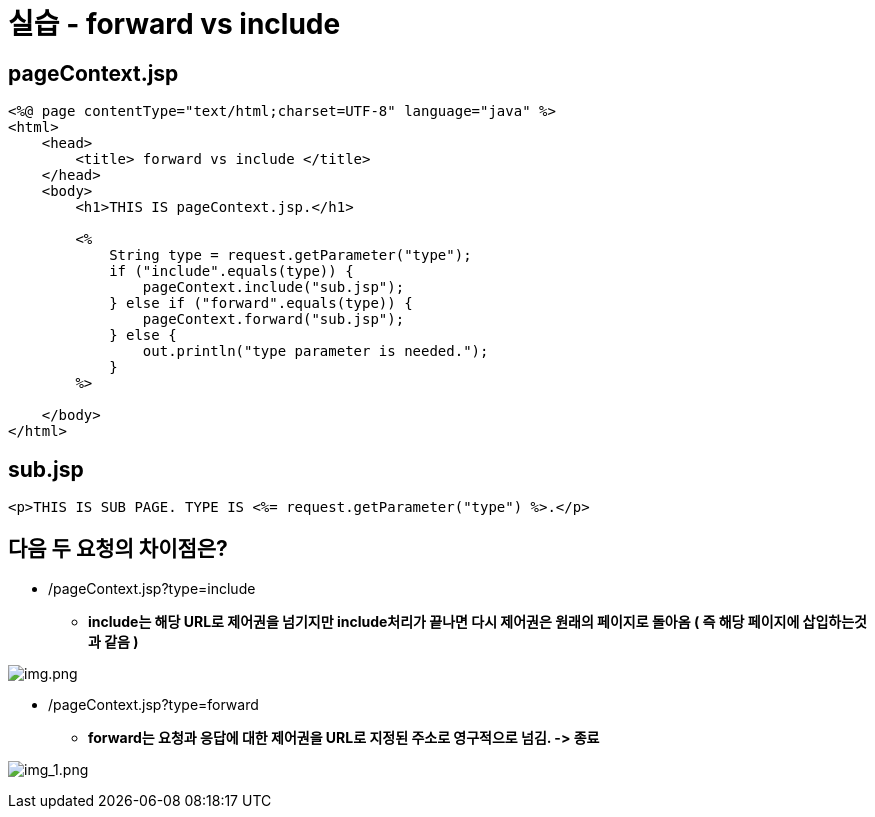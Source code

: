 = 실습 - forward vs include

== pageContext.jsp

[source,java]
----
<%@ page contentType="text/html;charset=UTF-8" language="java" %>
<html>
    <head>
        <title> forward vs include </title>
    </head>
    <body>
        <h1>THIS IS pageContext.jsp.</h1>

        <%
            String type = request.getParameter("type");
            if ("include".equals(type)) {
                pageContext.include("sub.jsp");
            } else if ("forward".equals(type)) {
                pageContext.forward("sub.jsp");
            } else {
                out.println("type parameter is needed.");
            }
        %>

    </body>
</html>

----

== sub.jsp

----
<p>THIS IS SUB PAGE. TYPE IS <%= request.getParameter("type") %>.</p>
----

== 다음 두 요청의 차이점은?

* /pageContext.jsp?type=include
** *include는 해당 URL로 제어권을 넘기지만 include처리가 끝나면 다시 제어권은 원래의 페이지로 돌아옴 ( 즉 해당 페이지에 삽입하는것과 같음 )*

image:resources/img.png[img.png]

* /pageContext.jsp?type=forward
** *forward는 요청과 응답에 대한 제어권을 URL로 지정된 주소로 영구적으로 넘김. -&gt; 종료*

image:resources/img_1.png[img_1.png]